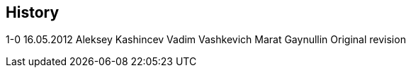 [[history]]
History
-------

1-0 16.05.2012 Aleksey Kashincev Vadim Vashkevich Marat Gaynullin
Original revision
